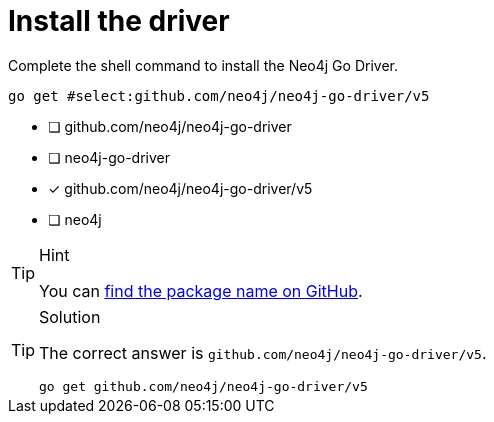 [.question.select-in-source]
= Install the driver

Complete the shell command to install the Neo4j Go Driver.

[source,sh,role=nocopy noplay]
----
go get #select:github.com/neo4j/neo4j-go-driver/v5
----

- [ ] github.com/neo4j/neo4j-go-driver
- [ ] neo4j-go-driver
- [x] github.com/neo4j/neo4j-go-driver/v5
- [ ] neo4j

[TIP,role=hint]
.Hint
====
You can link:https://github.com/neo4j/neo4j-go-driver[find the package name on GitHub^].
====

[TIP,role=solution]
.Solution
====
The correct answer is `github.com/neo4j/neo4j-go-driver/v5`.

[source,shell,role=nocopy noplay]
----
go get github.com/neo4j/neo4j-go-driver/v5
----
====
